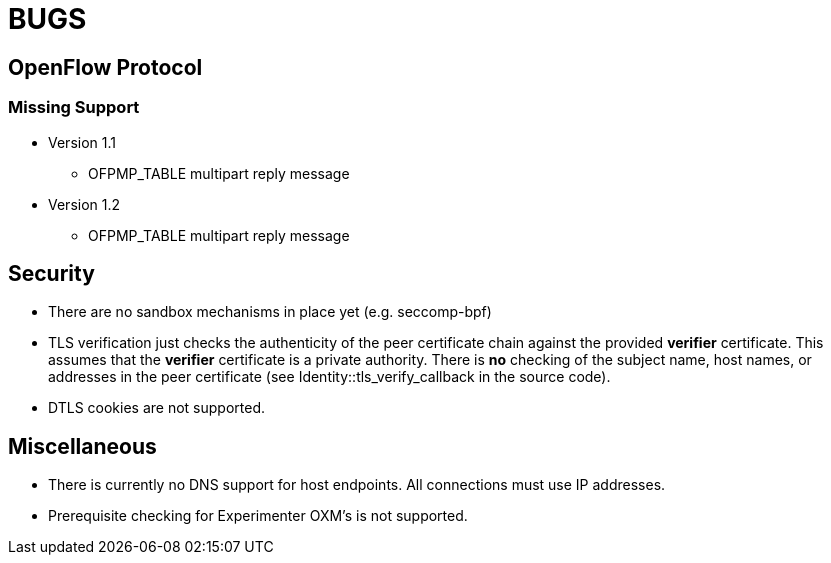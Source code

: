 = BUGS

== OpenFlow Protocol

=== Missing Support

* Version 1.1
** OFPMP_TABLE multipart reply message

* Version 1.2
** OFPMP_TABLE multipart reply message

== Security

* There are no sandbox mechanisms in place yet (e.g. seccomp-bpf)

* TLS verification just checks the authenticity of the peer certificate chain against the provided *verifier* certificate. This assumes that the *verifier* certificate is a private authority. There is *no* checking of the subject name, host names, or addresses in the peer certificate (see Identity::tls_verify_callback in the source code).

* DTLS cookies are not supported.

== Miscellaneous

* There is currently no DNS support for host endpoints. All connections must use IP addresses.

* Prerequisite checking for Experimenter OXM's is not supported.


